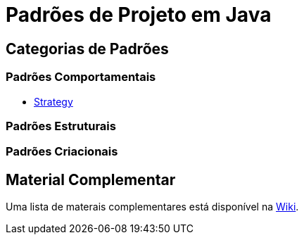 = Padrões de Projeto em Java

== Categorias de Padrões

=== Padrões Comportamentais

- link:strategy.adoc[Strategy]

=== Padrões Estruturais

=== Padrões Criacionais

== Material Complementar

Uma lista de materais complementares está disponível na https://github.com/manoelcampos/padroes-projetos/wiki[Wiki].
